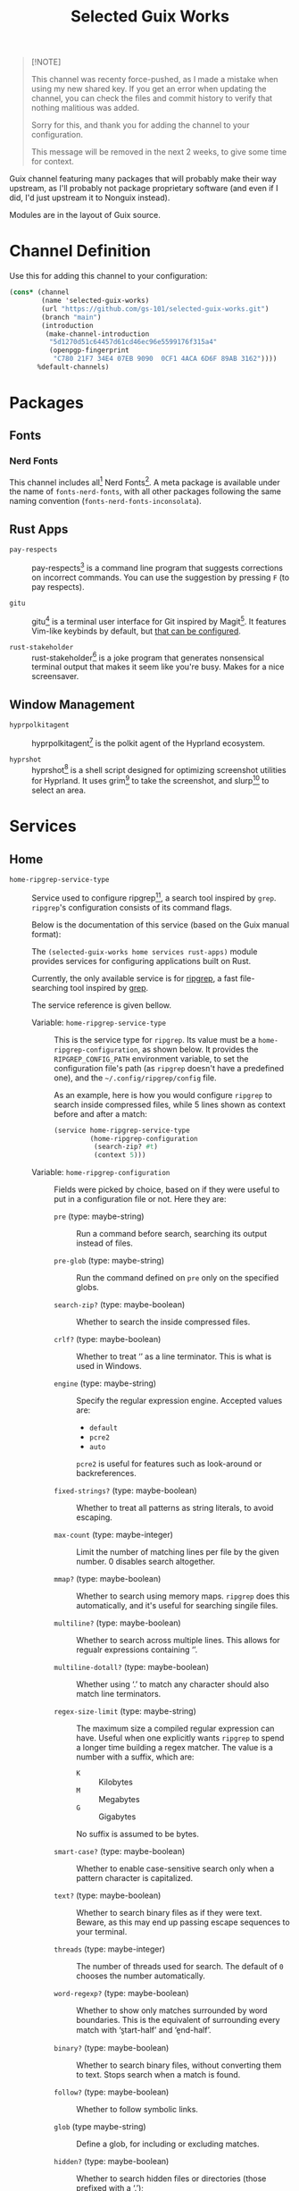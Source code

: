 #+title: Selected Guix Works
#+OPTIONS: f:t

#+begin_quote
[!NOTE]

This channel was recenty force-pushed, as I made a mistake when using my new shared key. If you get an error when updating the channel, you can check the files and commit history to verify that nothing malitious was added.

Sorry for this, and thank you for adding the channel to your configuration.

This message will be removed in the next 2 weeks, to give some time for context.
#+end_quote

Guix channel featuring many packages that will probably make their way upstream, as I'll probably not package proprietary software (and even if I did, I'd just upstream it to Nonguix instead).

Modules are in the layout of Guix source.

* Channel Definition

Use this for adding this channel to your configuration:

#+begin_src scheme
  (cons* (channel
          (name 'selected-guix-works)
          (url "https://github.com/gs-101/selected-guix-works.git")
          (branch "main")
          (introduction
           (make-channel-introduction
            "5d1270d51c64457d61cd46ec96e5599176f315a4"
            (openpgp-fingerprint
             "C780 21F7 34E4 07EB 9090  0CF1 4ACA 6D6F 89AB 3162"))))
         %default-channels)
#+end_src

* Packages

** Fonts

*** Nerd Fonts

This channel includes all[fn:10] Nerd Fonts[fn:3]. A meta package is available under the name of =fonts-nerd-fonts=, with all other packages following the same naming convention (=fonts-nerd-fonts-inconsolata=).

** Rust Apps

- =pay-respects= ::

  pay-respects[fn:12] is a command line program that suggests corrections on incorrect commands. You can use the suggestion by pressing =F= (to pay respects).

- =gitu= ::

  gitu[fn:13] is a terminal user interface for Git inspired by Magit[fn:14]. It features Vim-like keybinds by default, but [[https://github.com/altsem/gitu/blob/master/src/default_config.toml][that can be configured]].

- =rust-stakeholder= ::

  rust-stakeholder[fn:15] is a joke program that generates nonsensical terminal output that makes it seem like you're busy. Makes for a nice screensaver.

** Window Management

- =hyprpolkitagent= ::

  hyprpolkitagent[fn:6] is the polkit agent of the Hyprland ecosystem.

- =hyprshot= ::

  hyprshot[fn:7] is a shell script designed for optimizing screenshot utilities for Hyprland. It uses grim[fn:8] to take the screenshot, and slurp[fn:9] to select an area.

* Services

** Home

- ~home-ripgrep-service-type~ ::

  Service used to configure ripgrep[fn:11], a search tool inspired by =grep=. =ripgrep='s configuration consists of its command flags.

  Below is the documentation of this service (based on the Guix manual format):

  The =(selected-guix-works home services rust-apps)= module provides services for configuring applications built on Rust.

  Currently, the only available service is for [[https://github.com/BurntSushi/ripgrep][ripgrep]], a fast file-searching tool inspired by [[https://www.man7.org/linux/man-pages/man1/grep.1.html][grep]].

  The service reference is given bellow.

  - Variable: ~home-ripgrep-service-type~ ::

    This is the service type for =ripgrep=. Its value must be a ~home-ripgrep-configuration~, as shown below. It provides the ~RIPGREP_CONFIG_PATH~ environment variable, to set the configuration file's path (as =ripgrep= doesn't have a predefined one), and the =~/.config/ripgrep/config= file.

    As an example, here is how you would configure =ripgrep= to search inside compressed files, while 5 lines shown as context before and after a match:

    #+begin_src scheme
      (service home-ripgrep-service-type
               (home-ripgrep-configuration
                (search-zip? #t)
                (context 5)))
    #+end_src

  - Variable: ~home-ripgrep-configuration~ ::

    Fields were picked by choice, based on if they were useful to put in a configuration file or not. Here they are:

    - ~pre~ (type: maybe-string) ::

      Run a command before search, searching its output instead of files.

    - ~pre-glob~ (type: maybe-string) ::

      Run the command defined on ~pre~ only on the specified globs.

    - ~search-zip?~ (type: maybe-boolean) ::

      Whether to search the inside compressed files.

    - ~crlf?~ (type: maybe-boolean) ::
      
      Whether to treat ‘\r\n’ as a line terminator. This is what is used in Windows.

    - ~engine~ (type: maybe-string) ::

      Specify the regular expression engine. Accepted values are:

      - ~default~
      - ~pcre2~
      - ~auto~

      ~pcre2~ is useful for features such as look-around or backreferences.

    - ~fixed-strings?~ (type: maybe-boolean) ::

      Whether to treat all patterns as string literals, to avoid escaping.

    - ~max-count~ (type: maybe-integer) ::

      Limit the number of matching lines per file by the given number. 0 disables search altogether.

    - ~mmap?~ (type: maybe-boolean) ::

      Whether to search using memory maps. =ripgrep= does this automatically, and it's useful for searching singile files.

    - ~multiline?~ (type: maybe-boolean) ::

      Whether to search across multiple lines. This allows for regualr expressions containing ‘\n’.

    - ~multiline-dotall?~ (type: maybe-boolean) ::

      Whether using ‘.’ to match any character should also match line terminators.

    - ~regex-size-limit~ (type: maybe-string) ::

      The maximum size a compiled regular expression can have. Useful when one explicitly wants =ripgrep= to spend a longer time building a regex matcher. The value is a number with a suffix, which are:

      - =K= :: Kilobytes
      - =M= :: Megabytes
      - =G= :: Gigabytes

      No suffix is assumed to be bytes.

    - ~smart-case?~ (type: maybe-boolean) ::

      Whether to enable case-sensitive search only when a pattern character is capitalized.

    - ~text?~ (type: maybe-boolean) ::

      Whether to search binary files as if they were text. Beware, as this may end up passing escape sequences to your terminal.

    - ~threads~ (type: maybe-integer) ::

      The number of threads used for search. The default of ~0~ chooses the number automatically.

    - ~word-regexp?~ (type: maybe-boolean) ::

      Whether to show only matches surrounded by word boundaries. This is the equivalent of surrounding every match with ‘\b{start-half}’ and ‘\b{end-half}’.

    - ~binary?~ (type: maybe-boolean) ::

      Whether to search binary files, without converting them to text. Stops search when a match is found.

    - ~follow?~ (type: maybe-boolean) ::

      Whether to follow symbolic links.

    - ~glob~ (type maybe-string) ::

      Define a glob, for including or excluding matches.

    - ~hidden?~ (type: maybe-boolean) ::

      Whether to search hidden files or directories (those prefixed with a ‘.’);

    - ~max-depth~ (type: maybe-integer) ::

      The maximum depth search can descend.

    - ~max-filesize~ (type: maybe-string) ::

      The maximum files size that can be searched. Does not apply to directories.
      Follows the same schema of ~regex-size-limit~:

      - =K= :: Kilobytes
      - =M= :: Megabytes
      - =G= :: Gigabytes

      Where no suffix is assumed to be bytes.

    - ~one-file-system?~ (type: maybe-boolean) ::

      Whether to stop =ripgrep= from searching across different file systems.

    - ~type~ (type: maybe-string) ::

      Limit =ripgrep= to search only files of the defined types.  For a lis of supported file types, invoke =rg --type-list= in your shell.

    - ~type-not~ (type: maybe-string) ::

      Instruct =ripgrep= to avoid searching in files of the specified types . For a list of supported file types, invoke =rg --type-list= in your shell.

    - ~type-add~ (type: maybe-string) ::

      Define new =ripgrep= types.

      #+begin_quote
      [!NOTE]

      At first, the plan was to use a list of alists here (and in other fields) like in ~home-bash-configuration~ aliases. I don't know how I'd do that, so this was discarded. I'll ask in my upstream submission how this could be done.
      #+end_quote

    - ~after-context~ (type: maybe-integer) ::

      Show the given number of lines after the match as context.

    - ~before-context~ (type: maybe-integer) ::

      Show the given number of lines after the match as context.

    - ~color~ (type: maybe-string) ::

      When to show colors. Accepted values are:

      - ~never~
      - ~auto~
      - ~always~
      - ~ansi~

      ~ansi~ is more compatible with Windows.

    - ~colors~ (type: maybe-string) ::

      Specify colors in a {type}:{attribute}:{value} structure.

    - ~column?~ (type: maybe-boolean) ::

      Whether to display column numbers. Enabling it also enables ~line-number?~.

    - ~context~ (type: maybe-integer) ::

      Shpw the given number of lines before and after the match as context.

    - ~context-separator~ (type: maybe-string) ::

      Separator used to separate the match from the cotnext

    - ~field-context-separator~ (type: maybe-string) ::

      Separator used to separate elements not part of the file, suach as the file path, line numbers and colors from the context lines.

    - ~field-match-separator~ (type: maybe-string) ::

      Separator used to separate elements not part of the file, such as the file path, line numbers and colors from the context lines.

    - ~hyperlink-format~ (type: maybe-string) ::

      "The format used to display hyperlinks to the results. A format string can be used, but there are also some predefined aliases:

      - ~default~
      - ~none~
      - ~file~
      - ~grep+~
      - ~kitty~
      - ~macvim~
      - ~textmate~
      - ~vscode~
      - ~vscode-insiders~
      - ~vscodium~

    - ~include-zero?~ (type: maybe-boolean) ::

      Whether to show the number of matches even if the number is zero.

    - ~line-number?~ (type: maybe-boolean) ::

      Whether to show line numbers. Enabled automatically with ~column?~.

    - ~max-columns~ (type: maybe-integer) ::

      The maximum number of columns to display in a line match.  Lines with matches over this limit will be removed from the results.

    - ~max-columns-preview?~ (type: maybe-boolean) ::

      Whether to show a preview of matched lines over the limit of ~max-columns~, instead of removing the matched lines.

    - ~only-matching?~ (type: maybe-boolean) ::

      Whether to show only the matched parts of a matching line in a separate output line.

    - ~passthru?~ (type: maybe-boolean) ::

      Whether to print all lines in a file with a match, highlighting the matches.

    - ~sort~ (type: maybe-string) ::

      Sort results in ascending order following the given criteria.
      Accepted values are:

      - ~none~
      - ~path~
      - ~modified~
      - ~accessed~
      - ~created~

    - ~sort~ (type: maybe-string) ::

      Sort results in descending order following the given criteria.
      Accepted values are:

      - ~none~
      - ~path~
      - ~modified~
      - ~accessed~
      - ~created~

    - ~trim?~ (type: maybe-boolean) ::

      Whether to trim whitespace at the beginning of each line.

    - ~extra-content~ (default: "") (type: string) ::

      Extra content appended as-is to the configuration file.

* Utilities

This module holds procedures for simplifying configurations.

- ~home-profile-package-service~ ::

  Takes a string referring to the name of a package. This returns a ~simple-service~ that contains the package name, adding it to the current home profile. It turns this:

  #+begin_src scheme
    (simple-service 'home-emacs-master-pgtk-service
                    home-profile-service-type
                    (list (specification->package "emacs-master-pgtk")))
  #+end_src

  Into this:

  #+begin_src scheme
    (home-profile-package-service "emacs-master-pgtk")
  #+end_src

It also supports a list of package names, with the first package being used for the name of the service.

* The Name

The name comes from the Aphex Twin album series “Selected Ambient Works”. I have an interest in ambient-like music, such as drone metal, so I had to check out his work, and I have to say I quite enjoyed it.

My favourite of his works is “Expert Knob Twiddlers”, it has an album cover as silly as its name.

* References

[fn:3] McIntyre, R.L. (2025) “Ryanoasis/nerd-fonts.” Available at: https://github.com/ryanoasis/nerd-fonts (Accessed: February 10, 2025).

[fn:4] “Hyprwm/hyprpaper” (2025). Hypr Development. Available at: https://github.com/hyprwm/hyprpaper (Accessed: February 10, 2025).

[fn:5] “Hyprwm/hyprland” (2025). Hypr Development. Available at: https://github.com/hyprwm/Hyprland (Accessed: February 10, 2025).

[fn:6] “Hyprwm/hyprpolkitagent” (2025). Hypr Development. Available at: https://github.com/hyprwm/hyprpolkitagent (Accessed: February 12, 2025).

[fn:7] Gustash (2024) “Gustash/hyprshot.” Available at: https://github.com/Gustash/Hyprshot (Accessed: February 13, 2025).

[fn:8] Ser, S. (2025) “emersion/grim.” Available at: https://sr.ht/~emersion/grim (Accessed: February 13, 2025).

[fn:9] Ser, S. (2025) “emersion/slurp.” Available at: https://github.com/emersion/slurp (Accessed: February 13, 2025).

[fn:10] CaskaydiaCove and CaskaydiaMono are excluded, as regular Cascadia Code already includes Nerd Fonts.

[fn:11] Gallant, A. (2025) “Burntsushi/ripgrep.” Available at: https://github.com/BurntSushi/ripgrep (Accessed: March 5, 2025).

[fn:12] iff (2025) “iff/pay-respects.” Available at: https://codeberg.org/iff/pay-respects (Accessed: March 7, 2025).

[fn:13] altsem (2025) “altsem/gitu.” Available at: https://github.com/altsem/gitu (Accessed: March 14, 2025).

[fn:14] “magit/magit” (2025). Magit. Available at: https://github.com/magit/magit (Accessed: March 15, 2025).

[fn:15] giacomo- b (2025) “Giacomo-b/rust-stakeholder.” Available at: https://github.com/giacomo-b/rust-stakeholder (Accessed: April 2, 2025).
